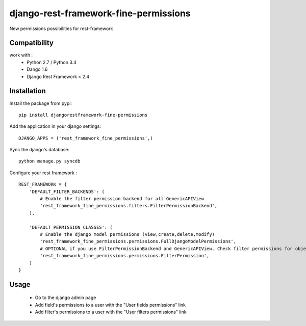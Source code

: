 django-rest-framework-fine-permissions
======================================

New permissions possibilities for rest-framework

Compatibility
-------------

work with :
 * Python 2.7 / Python 3.4
 * Dango 1.6
 * Django Rest Framework < 2.4

Installation
------------

Install the package from pypi: ::

    pip install djangorestframework-fine-permissions

Add the application in your django settings: ::

    DJANGO_APPS = ('rest_framework_fine_permissions',)

Sync the django's database: ::

    python manage.py syncdb

Configure your rest framework : ::

    REST_FRAMEWORK = {
        'DEFAULT_FILTER_BACKENDS': (
            # Enable the filter permission backend for all GenericAPIView
            'rest_framework_fine_permissions.filters.FilterPermissionBackend',
        ),

        'DEFAULT_PERMISSION_CLASSES': (
            # Enable the django model permissions (view,create,delete,modify)
            'rest_framework_fine_permissions.permissions.FullDjangoModelPermissions',
            # OPTIONAL if you use FilterPermissionBackend and GenericAPIView. Check filter permissions for objects.
            'rest_framework_fine_permissions.permissions.FilterPermission',
        )
    }




Usage
-----

 * Go to the django admin page
 * Add field's permissions to a user with the "User fields permissions" link
 * Add filter's permissions to a user with the "User filters permissions" link

 
